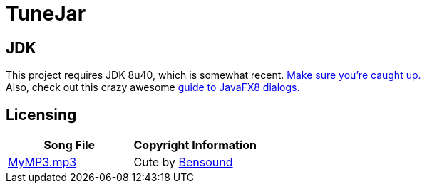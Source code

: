 = TuneJar

== JDK
This project requires JDK 8u40, which is somewhat recent. http://www.oracle.com/technetwork/java/javase/downloads/jdk8-downloads-2133151.html[Make sure you're caught up.] +
Also, check out this crazy awesome http://code.makery.ch/blog/javafx-dialogs-official/[guide to JavaFX8 dialogs.]

== Licensing
|===
|Song File|Copyright Information

|https://raw.githubusercontent.com/sudiamanj/TuneJar/master/src/test/resources/MyMP3.mp3[MyMP3.mp3]
|Cute by http://www.bensound.com/[Bensound]

|===
